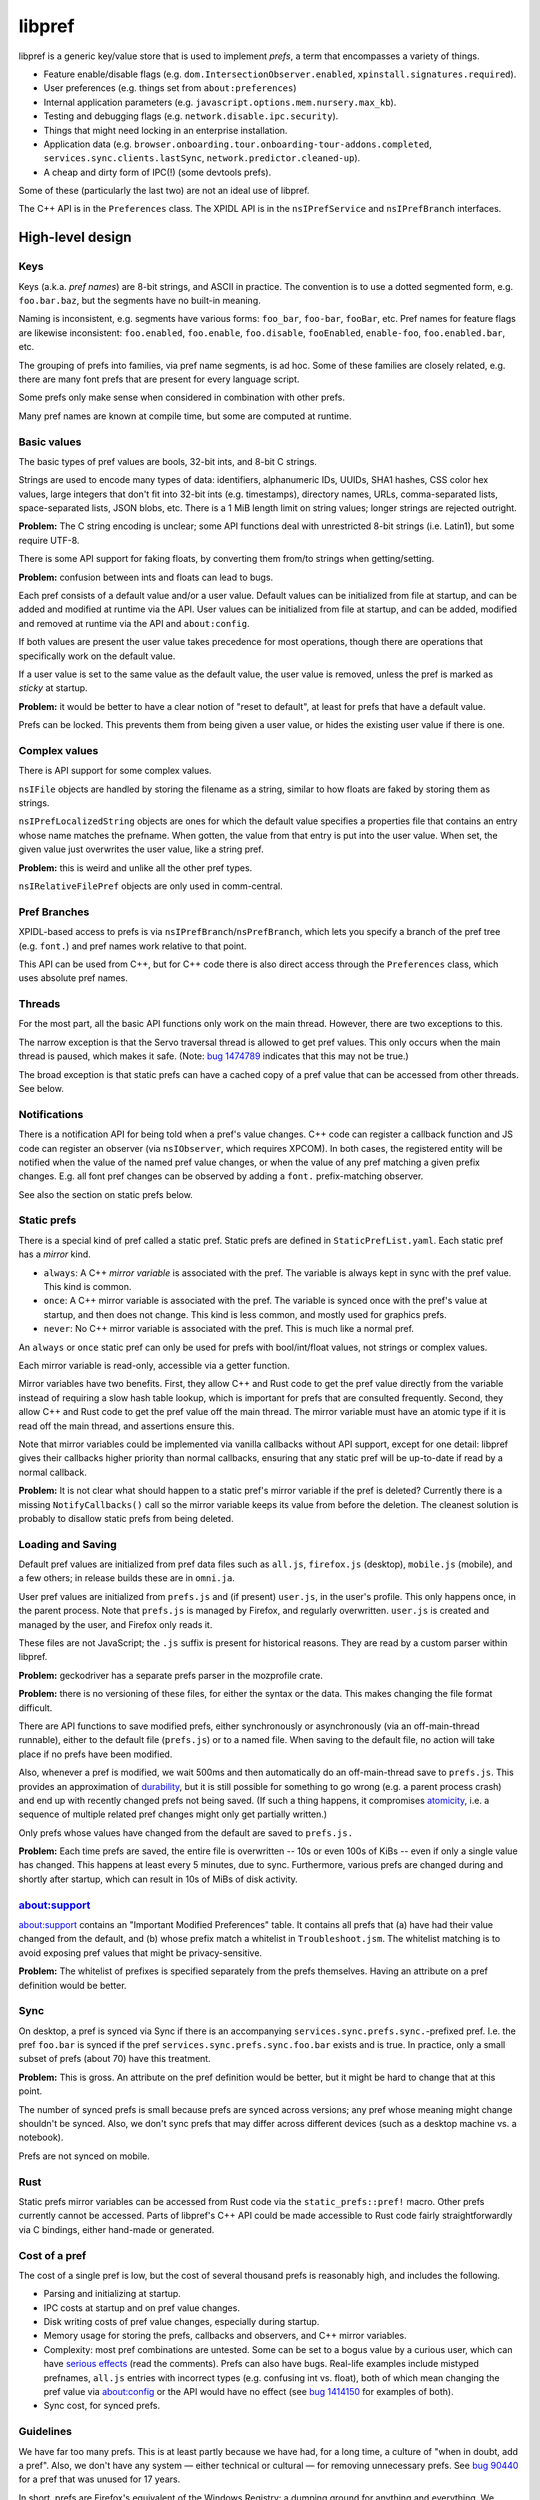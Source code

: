 *******
libpref
*******
libpref is a generic key/value store that is used to implement *prefs*, a term
that encompasses a variety of things.

- Feature enable/disable flags (e.g. ``dom.IntersectionObserver.enabled``,
  ``xpinstall.signatures.required``).
- User preferences (e.g. things set from ``about:preferences``)
- Internal application parameters (e.g.
  ``javascript.options.mem.nursery.max_kb``).
- Testing and debugging flags (e.g. ``network.disable.ipc.security``).
- Things that might need locking in an enterprise installation.
- Application data (e.g.
  ``browser.onboarding.tour.onboarding-tour-addons.completed``,
  ``services.sync.clients.lastSync``, ``network.predictor.cleaned-up``).
- A cheap and dirty form of IPC(!) (some devtools prefs).

Some of these (particularly the last two) are not an ideal use of libpref.

The C++ API is in the ``Preferences`` class. The XPIDL API is in the
``nsIPrefService`` and ``nsIPrefBranch`` interfaces.

High-level design
=================

Keys
----
Keys (a.k.a. *pref names*) are 8-bit strings, and ASCII in practice. The
convention is to use a dotted segmented form, e.g. ``foo.bar.baz``, but the
segments have no built-in meaning.

Naming is inconsistent, e.g. segments have various forms: ``foo_bar``,
``foo-bar``, ``fooBar``, etc. Pref names for feature flags are likewise
inconsistent: ``foo.enabled``, ``foo.enable``, ``foo.disable``, ``fooEnabled``,
``enable-foo``, ``foo.enabled.bar``, etc.

The grouping of prefs into families, via pref name segments, is ad hoc. Some of
these families are closely related, e.g. there are many font prefs that are
present for every language script.

Some prefs only make sense when considered in combination with other prefs.

Many pref names are known at compile time, but some are computed at runtime.

Basic values
------------
The basic types of pref values are bools, 32-bit ints, and 8-bit C strings.

Strings are used to encode many types of data: identifiers, alphanumeric IDs,
UUIDs, SHA1 hashes, CSS color hex values, large integers that don't fit into
32-bit ints (e.g. timestamps), directory names, URLs, comma-separated lists,
space-separated lists, JSON blobs, etc. There is a 1 MiB length limit on string
values; longer strings are rejected outright.

**Problem:** The C string encoding is unclear; some API functions deal with
unrestricted 8-bit strings (i.e. Latin1), but some require UTF-8.

There is some API support for faking floats, by converting them from/to strings when getting/setting.

**Problem:** confusion between ints and floats can lead to bugs.

Each pref consists of a default value and/or a user value. Default values can
be initialized from file at startup, and can be added and modified at runtime
via the API. User values can be initialized from file at startup, and can be
added, modified and removed at runtime via the API and ``about:config``.

If both values are present the user value takes precedence for most operations,
though there are operations that specifically work on the default value.

If a user value is set to the same value as the default value, the user value
is removed, unless the pref is marked as *sticky* at startup.

**Problem:** it would be better to have a clear notion of "reset to default",
at least for prefs that have a default value.

Prefs can be locked. This prevents them from being given a user value, or
hides the existing user value if there is one.

Complex values
--------------
There is API support for some complex values.

``nsIFile`` objects are handled by storing the filename as a string, similar to
how floats are faked by storing them as strings.

``nsIPrefLocalizedString`` objects are ones for which the default value
specifies a properties file that contains an entry whose name matches the
prefname. When gotten, the value from that entry is put into the user value.
When set, the given value just overwrites the user value, like a string pref.

**Problem:** this is weird and unlike all the other pref types.

``nsIRelativeFilePref`` objects are only used in comm-central.

Pref Branches
-------------
XPIDL-based access to prefs is via ``nsIPrefBranch``/``nsPrefBranch``, which
lets you specify a branch of the pref tree (e.g. ``font.``) and pref names work
relative to that point.

This API can be used from C++, but for C++ code there is also direct access
through the ``Preferences`` class, which uses absolute pref names.

Threads
-------
For the most part, all the basic API functions only work on the main thread.
However, there are two exceptions to this.

The narrow exception is that the Servo traversal thread is allowed to get pref
values. This only occurs when the main thread is paused, which makes it safe.
(Note: `bug 1474789 <https://bugzilla.mozilla.org/show_bug.cgi?id=1474789>`_
indicates that this may not be true.)

The broad exception is that static prefs can have a cached copy of a pref value
that can be accessed from other threads. See below.

Notifications
-------------
There is a notification API for being told when a pref's value changes. C++
code can register a callback function and JS code can register an observer (via
``nsIObserver``, which requires XPCOM). In both cases, the registered entity
will be notified when the value of the named pref value changes, or when the
value of any pref matching a given prefix changes. E.g. all font pref changes
can be observed by adding a ``font.`` prefix-matching observer.

See also the section on static prefs below.

Static prefs
------------
There is a special kind of pref called a static pref. Static prefs are defined
in ``StaticPrefList.yaml``. Each static pref has a *mirror* kind.

* ``always``: A C++ *mirror variable* is associated with the pref. The variable
  is always kept in sync with the pref value. This kind is common.
* ``once``: A C++ mirror variable is associated with the pref. The variable is
  synced once with the pref's value at startup, and then does not change. This
  kind is less common, and mostly used for graphics prefs.
* ``never``: No C++ mirror variable is associated with the pref. This is much
  like a normal pref.

An ``always`` or ``once`` static pref can only be used for prefs with
bool/int/float values, not strings or complex values.

Each mirror variable is read-only, accessible via a getter function.

Mirror variables have two benefits. First, they allow C++ and Rust code to get
the pref value directly from the variable instead of requiring a slow hash
table lookup, which is important for prefs that are consulted frequently.
Second, they allow C++ and Rust code to get the pref value off the main thread.
The mirror variable must have an atomic type if it is read off the main thread,
and assertions ensure this.

Note that mirror variables could be implemented via vanilla callbacks without
API support, except for one detail: libpref gives their callbacks higher
priority than normal callbacks, ensuring that any static pref will be
up-to-date if read by a normal callback.

**Problem:** It is not clear what should happen to a static pref's mirror
variable if the pref is deleted? Currently there is a missing
``NotifyCallbacks()`` call so the mirror variable keeps its value from before
the deletion. The cleanest solution is probably to disallow static prefs from
being deleted.

Loading and Saving
------------------
Default pref values are initialized from pref data files such as ``all.js``,
``firefox.js`` (desktop), ``mobile.js`` (mobile), and a few others; in release
builds these are in ``omni.ja``.

User pref values are initialized from ``prefs.js`` and (if present)
``user.js``, in the user's profile. This only happens once, in the parent
process. Note that ``prefs.js`` is managed by Firefox, and regularly
overwritten. ``user.js`` is created and managed by the user, and Firefox only
reads it.

These files are not JavaScript; the ``.js`` suffix is present for historical
reasons. They are read by a custom parser within libpref.

**Problem:** geckodriver has a separate prefs parser in the mozprofile crate.

**Problem:** there is no versioning of these files, for either the syntax or
the data. This makes changing the file format difficult.

There are API functions to save modified prefs, either synchronously or
asynchronously (via an off-main-thread runnable), either to the default file
(``prefs.js``) or to a named file. When saving to the default file, no action
will take place if no prefs have been modified.

Also, whenever a pref is modified, we wait 500ms and then automatically do an
off-main-thread save to ``prefs.js``. This provides an approximation of
`durability <https://en.wikipedia.org/wiki/ACID#Durability>`_, but it is still
possible for something to go wrong (e.g. a parent process crash) and end up
with recently changed prefs not being saved. (If such a thing happens, it
compromises `atomicity <https://en.wikipedia.org/wiki/ACID#Atomicity>`_, i.e. a
sequence of multiple related pref changes might only get partially written.)

Only prefs whose values have changed from the default are saved to ``prefs.js.``

**Problem:** Each time prefs are saved, the entire file is overwritten -- 10s
or even 100s of KiBs -- even if only a single value has changed. This happens
at least every 5 minutes, due to sync. Furthermore, various prefs are changed
during and shortly after startup, which can result in 10s of MiBs of disk
activity.

about:support
-------------
about:support contains an "Important Modified Preferences" table. It contains
all prefs that (a) have had their value changed from the default, and (b) whose
prefix match a whitelist in ``Troubleshoot.jsm``. The whitelist matching is to
avoid exposing pref values that might be privacy-sensitive.

**Problem:** The whitelist of prefixes is specified separately from the prefs
themselves. Having an attribute on a pref definition would be better.

Sync
----
On desktop, a pref is synced via Sync if there is an accompanying
``services.sync.prefs.sync.``-prefixed pref. I.e. the pref ``foo.bar`` is
synced if the pref ``services.sync.prefs.sync.foo.bar`` exists and is true. In
practice, only a small subset of prefs (about 70) have this treatment.

**Problem:** This is gross. An attribute on the pref definition would be
better, but it might be hard to change that at this point.

The number of synced prefs is small because prefs are synced across versions;
any pref whose meaning might change shouldn't be synced. Also, we don't sync
prefs that may differ across different devices (such as a desktop machine
vs. a notebook).

Prefs are not synced on mobile.

Rust
----
Static prefs mirror variables can be accessed from Rust code via the
``static_prefs::pref!`` macro. Other prefs currently cannot be accessed. Parts
of libpref's C++ API could be made accessible to Rust code fairly
straightforwardly via C bindings, either hand-made or generated.

Cost of a pref
--------------
The cost of a single pref is low, but the cost of several thousand prefs is
reasonably high, and includes the following.

- Parsing and initializing at startup.
- IPC costs at startup and on pref value changes.
- Disk writing costs of pref value changes, especially during startup.
- Memory usage for storing the prefs, callbacks and observers, and C++ mirror
  variables.
- Complexity: most pref combinations are untested. Some can be set to a bogus
  value by a curious user, which can have `serious effects
  <https://rejzor.wordpress.com/2015/06/14/improve-firefox-html5-video-playback-performance/>`_
  (read the comments). Prefs can also have bugs. Real-life examples include
  mistyped prefnames, ``all.js`` entries with incorrect types (e.g. confusing
  int vs. float), both of which mean changing the pref value via about:config
  or the API would have no effect (see `bug 1414150
  <https://bugzilla.mozilla.org/show_bug.cgi?id=1414150>`_ for examples of
  both).
- Sync cost, for synced prefs.

Guidelines
----------
We have far too many prefs. This is at least partly because we have had, for a
long time, a culture of "when in doubt, add a pref". Also, we don't have any
system — either technical or cultural — for removing unnecessary prefs. See
`bug 90440 <https://bugzilla.mozilla.org/show_bug.cgi?id=90440>`_ for a pref
that was unused for 17 years.

In short, prefs are Firefox's equivalent of the Windows Registry: a dumping
ground for anything and everything. We should have guidelines for when to add a
pref.

Here are some good reasons to add a pref.

- *A user may genuinely want to change it.* E.g. it controls a feature that is
  adjustable in about:preferences.
- *To enable/disable new features.* Once a feature is mature, consider removing
  the pref. A pref expiry mechanism would help with this.
- *For certain testing/debugging flags.* Ideally, these would not be visible in
  about:config.

Here are some less good reasons to add a pref.

- *I'm not confident about this numeric parameter (cache size, timeout, etc.)*
  Get confident! In practice, few if any users will change it. Adding a pref
  doesn't absolve you of the responsibility of finding a good default. Then
  make it a code constant.
- *I need to experiment with different parameters during development.* This is
  reasonable, but consider removing the pref before landing or once the feature
  has matured. An expiry mechanism would help with this.
- *I sometimes fiddle with this value for debugging or testing.* 
  Is it worth exposing it to the whole world to save yourself a recompile every
  once in a while? Consider making it a code constant. 
- *Different values are needed on different platforms.* This can be done in
  other ways, e.g. ``#ifdef`` in C++ code.

These guidelines do not consider application data prefs (i.e. ones that
typically don't have a default value). They are quite different from the other
kinds. They arguably shouldn't prefs at all, and should be stored via some
other mechanism.

Low-level details
=================
The key idea is that the prefs database consists of two pieces. The first is an
initial snapshot of pref values that is created when the first child process is
created. This snapshot is stored in immutable, shared memory, and shared by all
processes.

Pref value changes that occur after this point are stored in a second hash
table. Each process has its own copy of this hash table. When pref values
change in the parent process, it performs IPC to inform child processes about
the changes, so they can update their copy.

The motivation for this design is memory usage. It's not tenable for every
child process to have a full copy of the prefs database.

Not all child processes need access to prefs. Those that do include web content
processes, the GPU process, and the RDD process.

Parent process startup
----------------------
The parent process initially has only a hash table.

Early in startup, the parent process loads all of the static prefs and default
prefs (mainly from ``omni.ja``) into that hash table. The parent process also
registers C++ mirror variables for static prefs, initializes them, and
registers callbacks so they will be updated appropriately for all subsequent
updates.

Slightly later in startup, the parent process loads all user prefs files,
mainly from the profile directory.

When the first getter for a ``once`` static pref is called, all the ``once``
static prefs have their mirror variables set and special frozen prefs are put
into the hash table. These frozen prefs are copies of the ``once`` prefs that
are given ``$$$`` prefixes and suffixes on their names. They are also marked
specially so they are ignored for all cases except when starting a new child
process. They exist so that all child processes can be given the same ``once``
values as the parent process.

Child process startup (parent side)
-----------------------------------
When the first child process is created, the parent process serializes its hash
table into a shared, immutable snapshot. This snapshot is stored in a shared
memory region managed by a ``SharedPrefMap`` instance. The parent process then
clears the hash table. The hash table is subsequently used only to store
changed pref values.

When any child process is created, the parent process serializes all pref
values present in the hash table (i.e. those that have changed since the
snapshot was made) and stores them in a second, short-lived shared memory
region. This represents the set of changes the child process needs to apply on
top of the snapshot, and allows it to build a hash table which should exactly
match the parent's.

The parent process passes two file descriptors to the child process, one for
each region of memory. The snapshot is the same for all child processes.

Child process startup (child side)
----------------------------------
Early in child process startup, the prefs service maps in and deserializes both
shared memory regions sent from the parent process, but defers further
initialization until requested by XPCOM initialization. Once that happens,
mirror variables are initialized for static prefs, but no default values are
set in the hash table, and no prefs files are loaded.

Once the mirror variables have been initialized, we dispatch pref change
callbacks for any prefs in the shared snapshot which have user values or are
locked. This causes the mirror variables to be updated.

After that, the changed pref values received from the parent process (via
``changedPrefsFd``) are added to the prefs database. Their values override the
values in the snapshot, and pref change callbacks are dispatched for them as
appropriate. ``once`` mirror variable are initialized from the special frozen
pref values.

Pref lookups
------------
Each prefs database has both a hash table and a shared memory snapshot. A given
pref may have an entry in either or both of these. If a pref exists in both,
the hash table entry takes precedence.

For pref lookups, the hash table is checked first, followed by the shared
snapshot. The entry in the hash table may have the type ``None``, in which case
the pref is treated as if it did not exist. The entry in the static snapshot
never has the type ``None``.

For pref enumeration, both maps are enumerated, starting with the hash table.
While iterating over the hash table, any entry with the type ``None`` is
skipped. While iterating over the shared snapshot, any entry which also exists
in the hash table is skipped. The combined result of the two iterations
represents the full contents of the prefs database.

Pref changes
------------
Pref changes can only be initiated in the parent process. All API methods that
modify prefs fail noisily (with ``NS_ERROR``) if run outside the parent
process.

Pref changes that happen before the initial snapshot have been made are simple,
and take place in the hash table. There is no shared snapshot to update, and no
child processes to synchronize with.

Once a snapshot has been created, any changes need to happen in the hash table.

If an entry for a changed pref already exists in the hash table, that entry can
be updated directly. Likewise for prefs that do not exist in either the hash
table or the shared snapshot: a new hash table entry can be created.

More care is needed when a changed pref exists in the snapshot but not in the
hash table. In that case, we create a hash table entry with the same values as
the snapshot entry, and then update it... but *only* if the changes will have
an effect. If a caller attempts to set a pref to its existing value, we do not
want to waste memory creating an unnecessary hash table entry.

Content processes must be told about any visible pref value changes. (A change
to a default value that is hidden by a user value is unimportant.) When this
happens, ``ContentParent`` detects the change (via an observer).  It checks the
pref name against a small blacklist of prefixes that child processes should not
care about (this is an optimization to reduce IPC rather than a
capabilities/security consideration), and for string prefs it also checks the
value(s) don't exceed 4 KiB. If the checks pass, it sends an IPC message
(``PreferenceUpdate``) to the child process, and the child process updates
the pref (default and user value) accordingly.

**Problem:** The blacklist of prefixes is specified separately from the prefs
themselves. Having an attribute on a pref definition would be better.

**Problem:** The 4 KiB limit can lead to inconsistencies between the parent
process and child processes. E.g. see
`bug 1303051 <https://bugzilla.mozilla.org/show_bug.cgi?id=1303051#c28>`_.

Pref deletions
--------------
Pref deletion is more complicated. If a pref to be deleted exists only in the
hash table of the parent process, its entry can simply be removed. If it exists
in the shared snapshot, however, its hash table entry needs to be kept (or
created), and its type changed to ``None``. The presence of this entry masks
the snapshot entry, causing it to be ignored by pref enumerators.
